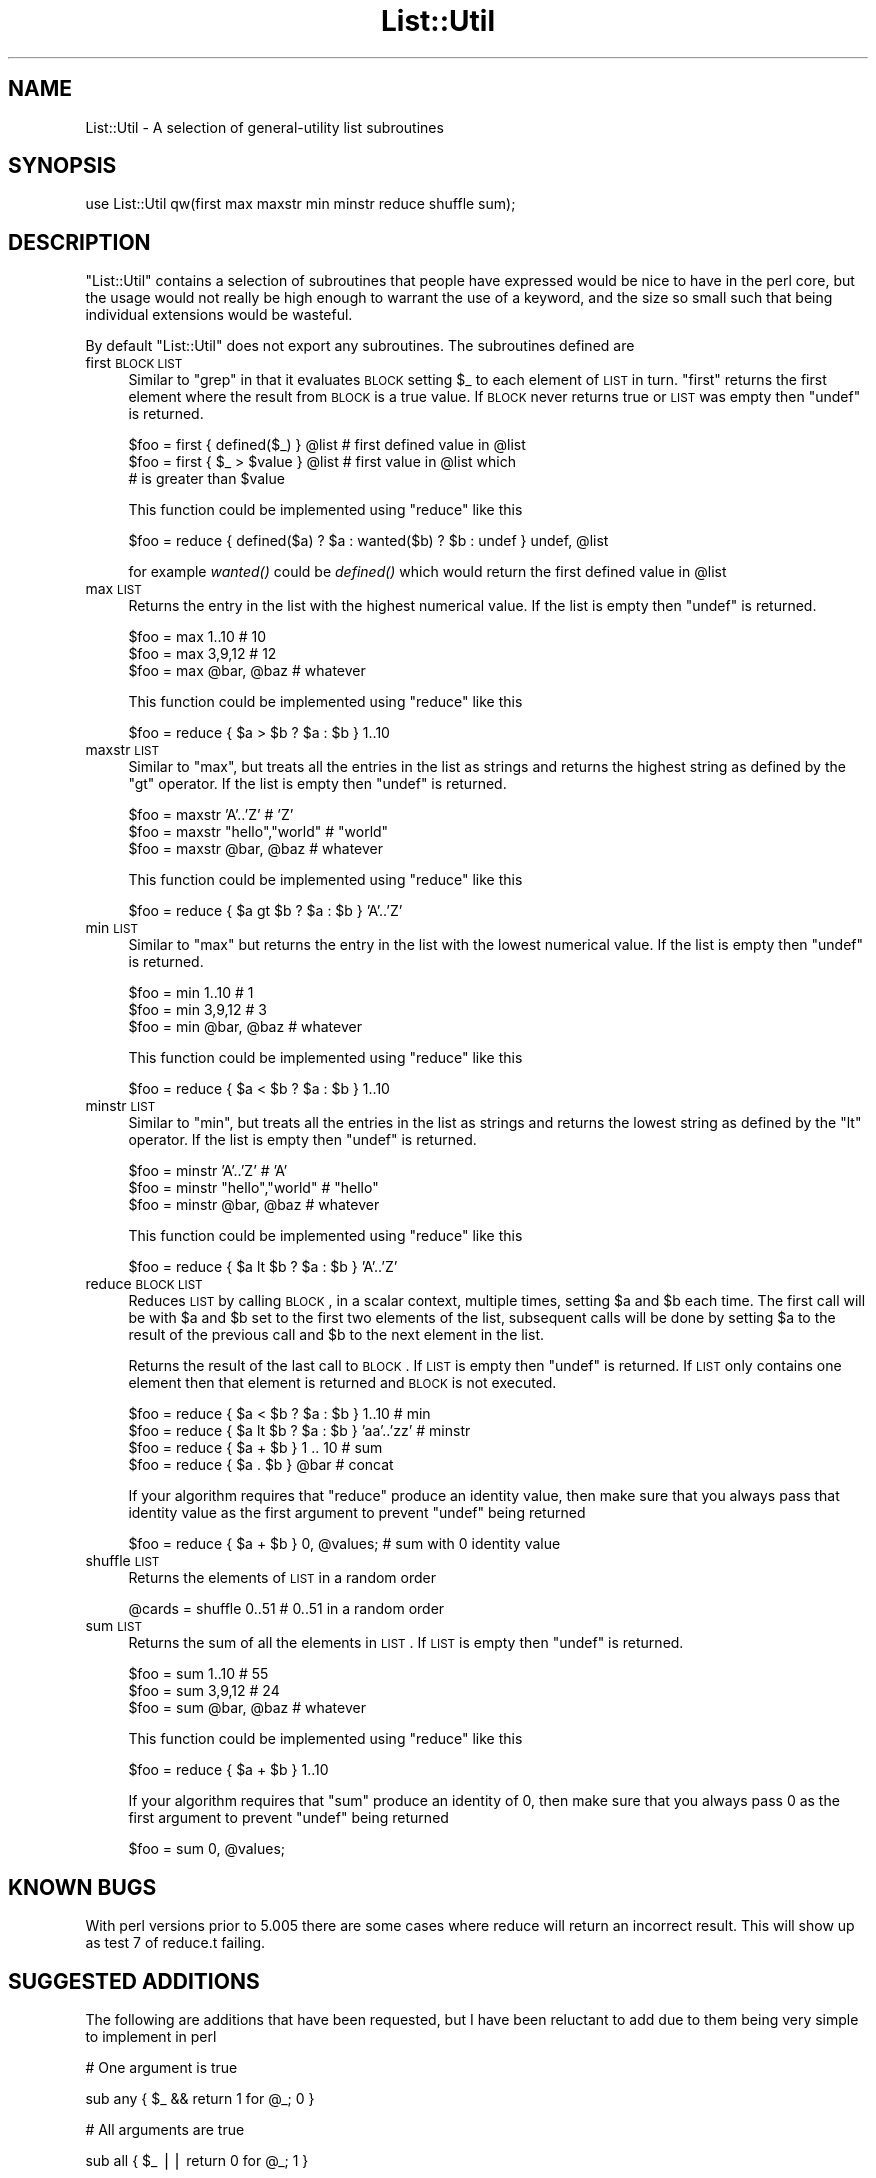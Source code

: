 .\" Automatically generated by Pod::Man v1.37, Pod::Parser v1.14
.\"
.\" Standard preamble:
.\" ========================================================================
.de Sh \" Subsection heading
.br
.if t .Sp
.ne 5
.PP
\fB\\$1\fR
.PP
..
.de Sp \" Vertical space (when we can't use .PP)
.if t .sp .5v
.if n .sp
..
.de Vb \" Begin verbatim text
.ft CW
.nf
.ne \\$1
..
.de Ve \" End verbatim text
.ft R
.fi
..
.\" Set up some character translations and predefined strings.  \*(-- will
.\" give an unbreakable dash, \*(PI will give pi, \*(L" will give a left
.\" double quote, and \*(R" will give a right double quote.  | will give a
.\" real vertical bar.  \*(C+ will give a nicer C++.  Capital omega is used to
.\" do unbreakable dashes and therefore won't be available.  \*(C` and \*(C'
.\" expand to `' in nroff, nothing in troff, for use with C<>.
.tr \(*W-|\(bv\*(Tr
.ds C+ C\v'-.1v'\h'-1p'\s-2+\h'-1p'+\s0\v'.1v'\h'-1p'
.ie n \{\
.    ds -- \(*W-
.    ds PI pi
.    if (\n(.H=4u)&(1m=24u) .ds -- \(*W\h'-12u'\(*W\h'-12u'-\" diablo 10 pitch
.    if (\n(.H=4u)&(1m=20u) .ds -- \(*W\h'-12u'\(*W\h'-8u'-\"  diablo 12 pitch
.    ds L" ""
.    ds R" ""
.    ds C` ""
.    ds C' ""
'br\}
.el\{\
.    ds -- \|\(em\|
.    ds PI \(*p
.    ds L" ``
.    ds R" ''
'br\}
.\"
.\" If the F register is turned on, we'll generate index entries on stderr for
.\" titles (.TH), headers (.SH), subsections (.Sh), items (.Ip), and index
.\" entries marked with X<> in POD.  Of course, you'll have to process the
.\" output yourself in some meaningful fashion.
.if \nF \{\
.    de IX
.    tm Index:\\$1\t\\n%\t"\\$2"
..
.    nr % 0
.    rr F
.\}
.\"
.\" For nroff, turn off justification.  Always turn off hyphenation; it makes
.\" way too many mistakes in technical documents.
.hy 0
.if n .na
.\"
.\" Accent mark definitions (@(#)ms.acc 1.5 88/02/08 SMI; from UCB 4.2).
.\" Fear.  Run.  Save yourself.  No user-serviceable parts.
.    \" fudge factors for nroff and troff
.if n \{\
.    ds #H 0
.    ds #V .8m
.    ds #F .3m
.    ds #[ \f1
.    ds #] \fP
.\}
.if t \{\
.    ds #H ((1u-(\\\\n(.fu%2u))*.13m)
.    ds #V .6m
.    ds #F 0
.    ds #[ \&
.    ds #] \&
.\}
.    \" simple accents for nroff and troff
.if n \{\
.    ds ' \&
.    ds ` \&
.    ds ^ \&
.    ds , \&
.    ds ~ ~
.    ds /
.\}
.if t \{\
.    ds ' \\k:\h'-(\\n(.wu*8/10-\*(#H)'\'\h"|\\n:u"
.    ds ` \\k:\h'-(\\n(.wu*8/10-\*(#H)'\`\h'|\\n:u'
.    ds ^ \\k:\h'-(\\n(.wu*10/11-\*(#H)'^\h'|\\n:u'
.    ds , \\k:\h'-(\\n(.wu*8/10)',\h'|\\n:u'
.    ds ~ \\k:\h'-(\\n(.wu-\*(#H-.1m)'~\h'|\\n:u'
.    ds / \\k:\h'-(\\n(.wu*8/10-\*(#H)'\z\(sl\h'|\\n:u'
.\}
.    \" troff and (daisy-wheel) nroff accents
.ds : \\k:\h'-(\\n(.wu*8/10-\*(#H+.1m+\*(#F)'\v'-\*(#V'\z.\h'.2m+\*(#F'.\h'|\\n:u'\v'\*(#V'
.ds 8 \h'\*(#H'\(*b\h'-\*(#H'
.ds o \\k:\h'-(\\n(.wu+\w'\(de'u-\*(#H)/2u'\v'-.3n'\*(#[\z\(de\v'.3n'\h'|\\n:u'\*(#]
.ds d- \h'\*(#H'\(pd\h'-\w'~'u'\v'-.25m'\f2\(hy\fP\v'.25m'\h'-\*(#H'
.ds D- D\\k:\h'-\w'D'u'\v'-.11m'\z\(hy\v'.11m'\h'|\\n:u'
.ds th \*(#[\v'.3m'\s+1I\s-1\v'-.3m'\h'-(\w'I'u*2/3)'\s-1o\s+1\*(#]
.ds Th \*(#[\s+2I\s-2\h'-\w'I'u*3/5'\v'-.3m'o\v'.3m'\*(#]
.ds ae a\h'-(\w'a'u*4/10)'e
.ds Ae A\h'-(\w'A'u*4/10)'E
.    \" corrections for vroff
.if v .ds ~ \\k:\h'-(\\n(.wu*9/10-\*(#H)'\s-2\u~\d\s+2\h'|\\n:u'
.if v .ds ^ \\k:\h'-(\\n(.wu*10/11-\*(#H)'\v'-.4m'^\v'.4m'\h'|\\n:u'
.    \" for low resolution devices (crt and lpr)
.if \n(.H>23 .if \n(.V>19 \
\{\
.    ds : e
.    ds 8 ss
.    ds o a
.    ds d- d\h'-1'\(ga
.    ds D- D\h'-1'\(hy
.    ds th \o'bp'
.    ds Th \o'LP'
.    ds ae ae
.    ds Ae AE
.\}
.rm #[ #] #H #V #F C
.\" ========================================================================
.\"
.IX Title "List::Util 3"
.TH List::Util 3 "2010-03-10" "perl v5.8.4" "User Contributed Perl Documentation"
.SH "NAME"
List::Util \- A selection of general\-utility list subroutines
.SH "SYNOPSIS"
.IX Header "SYNOPSIS"
.Vb 1
\&    use List::Util qw(first max maxstr min minstr reduce shuffle sum);
.Ve
.SH "DESCRIPTION"
.IX Header "DESCRIPTION"
\&\f(CW\*(C`List::Util\*(C'\fR contains a selection of subroutines that people have
expressed would be nice to have in the perl core, but the usage would
not really be high enough to warrant the use of a keyword, and the size
so small such that being individual extensions would be wasteful.
.PP
By default \f(CW\*(C`List::Util\*(C'\fR does not export any subroutines. The
subroutines defined are
.IP "first \s-1BLOCK\s0 \s-1LIST\s0" 4
.IX Item "first BLOCK LIST"
Similar to \f(CW\*(C`grep\*(C'\fR in that it evaluates \s-1BLOCK\s0 setting \f(CW$_\fR to each element
of \s-1LIST\s0 in turn. \f(CW\*(C`first\*(C'\fR returns the first element where the result from
\&\s-1BLOCK\s0 is a true value. If \s-1BLOCK\s0 never returns true or \s-1LIST\s0 was empty then
\&\f(CW\*(C`undef\*(C'\fR is returned.
.Sp
.Vb 3
\&    $foo = first { defined($_) } @list    # first defined value in @list
\&    $foo = first { $_ > $value } @list    # first value in @list which
\&                                          # is greater than $value
.Ve
.Sp
This function could be implemented using \f(CW\*(C`reduce\*(C'\fR like this
.Sp
.Vb 1
\&    $foo = reduce { defined($a) ? $a : wanted($b) ? $b : undef } undef, @list
.Ve
.Sp
for example \fIwanted()\fR could be \fIdefined()\fR which would return the first
defined value in \f(CW@list\fR
.IP "max \s-1LIST\s0" 4
.IX Item "max LIST"
Returns the entry in the list with the highest numerical value. If the
list is empty then \f(CW\*(C`undef\*(C'\fR is returned.
.Sp
.Vb 3
\&    $foo = max 1..10                # 10
\&    $foo = max 3,9,12               # 12
\&    $foo = max @bar, @baz           # whatever
.Ve
.Sp
This function could be implemented using \f(CW\*(C`reduce\*(C'\fR like this
.Sp
.Vb 1
\&    $foo = reduce { $a > $b ? $a : $b } 1..10
.Ve
.IP "maxstr \s-1LIST\s0" 4
.IX Item "maxstr LIST"
Similar to \f(CW\*(C`max\*(C'\fR, but treats all the entries in the list as strings
and returns the highest string as defined by the \f(CW\*(C`gt\*(C'\fR operator.
If the list is empty then \f(CW\*(C`undef\*(C'\fR is returned.
.Sp
.Vb 3
\&    $foo = maxstr 'A'..'Z'          # 'Z'
\&    $foo = maxstr "hello","world"   # "world"
\&    $foo = maxstr @bar, @baz        # whatever
.Ve
.Sp
This function could be implemented using \f(CW\*(C`reduce\*(C'\fR like this
.Sp
.Vb 1
\&    $foo = reduce { $a gt $b ? $a : $b } 'A'..'Z'
.Ve
.IP "min \s-1LIST\s0" 4
.IX Item "min LIST"
Similar to \f(CW\*(C`max\*(C'\fR but returns the entry in the list with the lowest
numerical value. If the list is empty then \f(CW\*(C`undef\*(C'\fR is returned.
.Sp
.Vb 3
\&    $foo = min 1..10                # 1
\&    $foo = min 3,9,12               # 3
\&    $foo = min @bar, @baz           # whatever
.Ve
.Sp
This function could be implemented using \f(CW\*(C`reduce\*(C'\fR like this
.Sp
.Vb 1
\&    $foo = reduce { $a < $b ? $a : $b } 1..10
.Ve
.IP "minstr \s-1LIST\s0" 4
.IX Item "minstr LIST"
Similar to \f(CW\*(C`min\*(C'\fR, but treats all the entries in the list as strings
and returns the lowest string as defined by the \f(CW\*(C`lt\*(C'\fR operator.
If the list is empty then \f(CW\*(C`undef\*(C'\fR is returned.
.Sp
.Vb 3
\&    $foo = minstr 'A'..'Z'          # 'A'
\&    $foo = minstr "hello","world"   # "hello"
\&    $foo = minstr @bar, @baz        # whatever
.Ve
.Sp
This function could be implemented using \f(CW\*(C`reduce\*(C'\fR like this
.Sp
.Vb 1
\&    $foo = reduce { $a lt $b ? $a : $b } 'A'..'Z'
.Ve
.IP "reduce \s-1BLOCK\s0 \s-1LIST\s0" 4
.IX Item "reduce BLOCK LIST"
Reduces \s-1LIST\s0 by calling \s-1BLOCK\s0, in a scalar context, multiple times,
setting \f(CW$a\fR and \f(CW$b\fR each time. The first call will be with \f(CW$a\fR
and \f(CW$b\fR set to the first two elements of the list, subsequent
calls will be done by setting \f(CW$a\fR to the result of the previous
call and \f(CW$b\fR to the next element in the list.
.Sp
Returns the result of the last call to \s-1BLOCK\s0. If \s-1LIST\s0 is empty then
\&\f(CW\*(C`undef\*(C'\fR is returned. If \s-1LIST\s0 only contains one element then that
element is returned and \s-1BLOCK\s0 is not executed.
.Sp
.Vb 4
\&    $foo = reduce { $a < $b ? $a : $b } 1..10       # min
\&    $foo = reduce { $a lt $b ? $a : $b } 'aa'..'zz' # minstr
\&    $foo = reduce { $a + $b } 1 .. 10               # sum
\&    $foo = reduce { $a . $b } @bar                  # concat
.Ve
.Sp
If your algorithm requires that \f(CW\*(C`reduce\*(C'\fR produce an identity value, then
make sure that you always pass that identity value as the first argument to prevent
\&\f(CW\*(C`undef\*(C'\fR being returned
.Sp
.Vb 1
\&  $foo = reduce { $a + $b } 0, @values;             # sum with 0 identity value
.Ve
.IP "shuffle \s-1LIST\s0" 4
.IX Item "shuffle LIST"
Returns the elements of \s-1LIST\s0 in a random order
.Sp
.Vb 1
\&    @cards = shuffle 0..51      # 0..51 in a random order
.Ve
.IP "sum \s-1LIST\s0" 4
.IX Item "sum LIST"
Returns the sum of all the elements in \s-1LIST\s0. If \s-1LIST\s0 is empty then
\&\f(CW\*(C`undef\*(C'\fR is returned.
.Sp
.Vb 3
\&    $foo = sum 1..10                # 55
\&    $foo = sum 3,9,12               # 24
\&    $foo = sum @bar, @baz           # whatever
.Ve
.Sp
This function could be implemented using \f(CW\*(C`reduce\*(C'\fR like this
.Sp
.Vb 1
\&    $foo = reduce { $a + $b } 1..10
.Ve
.Sp
If your algorithm requires that \f(CW\*(C`sum\*(C'\fR produce an identity of 0, then
make sure that you always pass \f(CW0\fR as the first argument to prevent
\&\f(CW\*(C`undef\*(C'\fR being returned
.Sp
.Vb 1
\&  $foo = sum 0, @values;
.Ve
.SH "KNOWN BUGS"
.IX Header "KNOWN BUGS"
With perl versions prior to 5.005 there are some cases where reduce
will return an incorrect result. This will show up as test 7 of
reduce.t failing.
.SH "SUGGESTED ADDITIONS"
.IX Header "SUGGESTED ADDITIONS"
The following are additions that have been requested, but I have been reluctant
to add due to them being very simple to implement in perl
.PP
.Vb 1
\&  # One argument is true
.Ve
.PP
.Vb 1
\&  sub any { $_ && return 1 for @_; 0 }
.Ve
.PP
.Vb 1
\&  # All arguments are true
.Ve
.PP
.Vb 1
\&  sub all { $_ || return 0 for @_; 1 }
.Ve
.PP
.Vb 1
\&  # All arguments are false
.Ve
.PP
.Vb 1
\&  sub none { $_ && return 0 for @_; 1 }
.Ve
.PP
.Vb 1
\&  # One argument is false
.Ve
.PP
.Vb 1
\&  sub notall { $_ || return 1 for @_; 0 }
.Ve
.PP
.Vb 1
\&  # How many elements are true
.Ve
.PP
.Vb 1
\&  sub true { scalar grep { $_ } @_ }
.Ve
.PP
.Vb 1
\&  # How many elements are false
.Ve
.PP
.Vb 1
\&  sub false { scalar grep { !$_ } @_ }
.Ve
.SH "SEE ALSO"
.IX Header "SEE ALSO"
Scalar::Util, List::MoreUtils
.SH "COPYRIGHT"
.IX Header "COPYRIGHT"
Copyright (c) 1997\-2007 Graham Barr <gbarr@pobox.com>. All rights reserved.
This program is free software; you can redistribute it and/or
modify it under the same terms as Perl itself.
